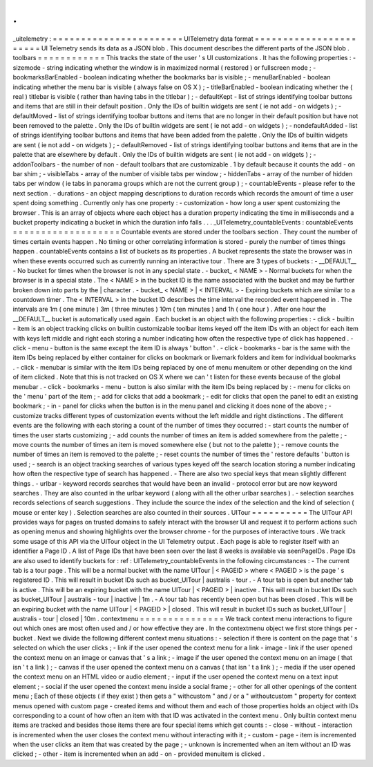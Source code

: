 .
.
_uitelemetry
:
=
=
=
=
=
=
=
=
=
=
=
=
=
=
=
=
=
=
=
=
=
=
=
UITelemetry
data
format
=
=
=
=
=
=
=
=
=
=
=
=
=
=
=
=
=
=
=
=
=
=
=
UI
Telemetry
sends
its
data
as
a
JSON
blob
.
This
document
describes
the
different
parts
of
the
JSON
blob
.
toolbars
=
=
=
=
=
=
=
=
=
=
=
=
This
tracks
the
state
of
the
user
'
s
UI
customizations
.
It
has
the
following
properties
:
-
sizemode
-
string
indicating
whether
the
window
is
in
maximized
normal
(
restored
)
or
fullscreen
mode
;
-
bookmarksBarEnabled
-
boolean
indicating
whether
the
bookmarks
bar
is
visible
;
-
menuBarEnabled
-
boolean
indicating
whether
the
menu
bar
is
visible
(
always
false
on
OS
X
)
;
-
titleBarEnabled
-
boolean
indicating
whether
the
(
real
)
titlebar
is
visible
(
rather
than
having
tabs
in
the
titlebar
)
;
-
defaultKept
-
list
of
strings
identifying
toolbar
buttons
and
items
that
are
still
in
their
default
position
.
Only
the
IDs
of
builtin
widgets
are
sent
(
ie
not
add
-
on
widgets
)
;
-
defaultMoved
-
list
of
strings
identifying
toolbar
buttons
and
items
that
are
no
longer
in
their
default
position
but
have
not
been
removed
to
the
palette
.
Only
the
IDs
of
builtin
widgets
are
sent
(
ie
not
add
-
on
widgets
)
;
-
nondefaultAdded
-
list
of
strings
identifying
toolbar
buttons
and
items
that
have
been
added
from
the
palette
.
Only
the
IDs
of
builtin
widgets
are
sent
(
ie
not
add
-
on
widgets
)
;
-
defaultRemoved
-
list
of
strings
identifying
toolbar
buttons
and
items
that
are
in
the
palette
that
are
elsewhere
by
default
.
Only
the
IDs
of
builtin
widgets
are
sent
(
ie
not
add
-
on
widgets
)
;
-
addonToolbars
-
the
number
of
non
-
default
toolbars
that
are
customizable
.
1
by
default
because
it
counts
the
add
-
on
bar
shim
;
-
visibleTabs
-
array
of
the
number
of
visible
tabs
per
window
;
-
hiddenTabs
-
array
of
the
number
of
hidden
tabs
per
window
(
ie
tabs
in
panorama
groups
which
are
not
the
current
group
)
;
-
countableEvents
-
please
refer
to
the
next
section
.
-
durations
-
an
object
mapping
descriptions
to
duration
records
which
records
the
amount
of
time
a
user
spent
doing
something
.
Currently
only
has
one
property
:
-
customization
-
how
long
a
user
spent
customizing
the
browser
.
This
is
an
array
of
objects
where
each
object
has
a
duration
property
indicating
the
time
in
milliseconds
and
a
bucket
property
indicating
a
bucket
in
which
the
duration
info
falls
.
.
.
_UITelemetry_countableEvents
:
countableEvents
=
=
=
=
=
=
=
=
=
=
=
=
=
=
=
=
=
=
=
Countable
events
are
stored
under
the
toolbars
section
.
They
count
the
number
of
times
certain
events
happen
.
No
timing
or
other
correlating
information
is
stored
-
purely
the
number
of
times
things
happen
.
countableEvents
contains
a
list
of
buckets
as
its
properties
.
A
bucket
represents
the
state
the
browser
was
in
when
these
events
occurred
such
as
currently
running
an
interactive
tour
.
There
are
3
types
of
buckets
:
-
__DEFAULT__
-
No
bucket
for
times
when
the
browser
is
not
in
any
special
state
.
-
bucket_
<
NAME
>
-
Normal
buckets
for
when
the
browser
is
in
a
special
state
.
The
<
NAME
>
in
the
bucket
ID
is
the
name
associated
with
the
bucket
and
may
be
further
broken
down
into
parts
by
the
|
character
.
-
bucket_
<
NAME
>
|
<
INTERVAL
>
-
Expiring
buckets
which
are
similar
to
a
countdown
timer
.
The
<
INTERVAL
>
in
the
bucket
ID
describes
the
time
interval
the
recorded
event
happened
in
.
The
intervals
are
1m
(
one
minute
)
3m
(
three
minutes
)
10m
(
ten
minutes
)
and
1h
(
one
hour
)
.
After
one
hour
the
__DEFAULT__
bucket
is
automatically
used
again
.
Each
bucket
is
an
object
with
the
following
properties
:
-
click
-
builtin
-
item
is
an
object
tracking
clicks
on
builtin
customizable
toolbar
items
keyed
off
the
item
IDs
with
an
object
for
each
item
with
keys
left
middle
and
right
each
storing
a
number
indicating
how
often
the
respective
type
of
click
has
happened
.
-
click
-
menu
-
button
is
the
same
except
the
item
ID
is
always
'
button
'
.
-
click
-
bookmarks
-
bar
is
the
same
with
the
item
IDs
being
replaced
by
either
container
for
clicks
on
bookmark
or
livemark
folders
and
item
for
individual
bookmarks
.
-
click
-
menubar
is
similar
with
the
item
IDs
being
replaced
by
one
of
menu
menuitem
or
other
depending
on
the
kind
of
item
clicked
.
Note
that
this
is
not
tracked
on
OS
X
where
we
can
'
t
listen
for
these
events
because
of
the
global
menubar
.
-
click
-
bookmarks
-
menu
-
button
is
also
similar
with
the
item
IDs
being
replaced
by
:
-
menu
for
clicks
on
the
'
menu
'
part
of
the
item
;
-
add
for
clicks
that
add
a
bookmark
;
-
edit
for
clicks
that
open
the
panel
to
edit
an
existing
bookmark
;
-
in
-
panel
for
clicks
when
the
button
is
in
the
menu
panel
and
clicking
it
does
none
of
the
above
;
-
customize
tracks
different
types
of
customization
events
without
the
left
middle
and
right
distinctions
.
The
different
events
are
the
following
with
each
storing
a
count
of
the
number
of
times
they
occurred
:
-
start
counts
the
number
of
times
the
user
starts
customizing
;
-
add
counts
the
number
of
times
an
item
is
added
somewhere
from
the
palette
;
-
move
counts
the
number
of
times
an
item
is
moved
somewhere
else
(
but
not
to
the
palette
)
;
-
remove
counts
the
number
of
times
an
item
is
removed
to
the
palette
;
-
reset
counts
the
number
of
times
the
'
restore
defaults
'
button
is
used
;
-
search
is
an
object
tracking
searches
of
various
types
keyed
off
the
search
location
storing
a
number
indicating
how
often
the
respective
type
of
search
has
happened
.
-
There
are
also
two
special
keys
that
mean
slightly
different
things
.
-
urlbar
-
keyword
records
searches
that
would
have
been
an
invalid
-
protocol
error
but
are
now
keyword
searches
.
They
are
also
counted
in
the
urlbar
keyword
(
along
with
all
the
other
urlbar
searches
)
.
-
selection
searches
records
selections
of
search
suggestions
.
They
include
the
source
the
index
of
the
selection
and
the
kind
of
selection
(
mouse
or
enter
key
)
.
Selection
searches
are
also
counted
in
their
sources
.
UITour
=
=
=
=
=
=
=
=
=
=
The
UITour
API
provides
ways
for
pages
on
trusted
domains
to
safely
interact
with
the
browser
UI
and
request
it
to
perform
actions
such
as
opening
menus
and
showing
highlights
over
the
browser
chrome
-
for
the
purposes
of
interactive
tours
.
We
track
some
usage
of
this
API
via
the
UITour
object
in
the
UI
Telemetry
output
.
Each
page
is
able
to
register
itself
with
an
identifier
a
Page
ID
.
A
list
of
Page
IDs
that
have
been
seen
over
the
last
8
weeks
is
available
via
seenPageIDs
.
Page
IDs
are
also
used
to
identify
buckets
for
:
ref
:
UITelemetry_countableEvents
in
the
following
circumstances
:
-
The
current
tab
is
a
tour
page
.
This
will
be
a
normal
bucket
with
the
name
UITour
|
<
PAGEID
>
where
<
PAGEID
>
is
the
page
'
s
registered
ID
.
This
will
result
in
bucket
IDs
such
as
bucket_UITour
|
australis
-
tour
.
-
A
tour
tab
is
open
but
another
tab
is
active
.
This
will
be
an
expiring
bucket
with
the
name
UITour
|
<
PAGEID
>
|
inactive
.
This
will
result
in
bucket
IDs
such
as
bucket_UITour
|
australis
-
tour
|
inactive
|
1m
.
-
A
tour
tab
has
recently
been
open
but
has
been
closed
.
This
will
be
an
expiring
bucket
with
the
name
UITour
|
<
PAGEID
>
|
closed
.
This
will
result
in
bucket
IDs
such
as
bucket_UITour
|
australis
-
tour
|
closed
|
10m
.
contextmenu
=
=
=
=
=
=
=
=
=
=
=
=
=
=
=
We
track
context
menu
interactions
to
figure
out
which
ones
are
most
often
used
and
/
or
how
effective
they
are
.
In
the
contextmenu
object
we
first
store
things
per
-
bucket
.
Next
we
divide
the
following
different
context
menu
situations
:
-
selection
if
there
is
content
on
the
page
that
'
s
selected
on
which
the
user
clicks
;
-
link
if
the
user
opened
the
context
menu
for
a
link
-
image
-
link
if
the
user
opened
the
context
menu
on
an
image
or
canvas
that
'
s
a
link
;
-
image
if
the
user
opened
the
context
menu
on
an
image
(
that
isn
'
t
a
link
)
;
-
canvas
if
the
user
opened
the
context
menu
on
a
canvas
(
that
isn
'
t
a
link
)
;
-
media
if
the
user
opened
the
context
menu
on
an
HTML
video
or
audio
element
;
-
input
if
the
user
opened
the
context
menu
on
a
text
input
element
;
-
social
if
the
user
opened
the
context
menu
inside
a
social
frame
;
-
other
for
all
other
openings
of
the
content
menu
;
Each
of
these
objects
(
if
they
exist
)
then
gets
a
"
withcustom
"
and
/
or
a
"
withoutcustom
"
property
for
context
menus
opened
with
custom
page
-
created
items
and
without
them
and
each
of
those
properties
holds
an
object
with
IDs
corresponding
to
a
count
of
how
often
an
item
with
that
ID
was
activated
in
the
context
menu
.
Only
builtin
context
menu
items
are
tracked
and
besides
those
items
there
are
four
special
items
which
get
counts
:
-
close
-
without
-
interaction
is
incremented
when
the
user
closes
the
context
menu
without
interacting
with
it
;
-
custom
-
page
-
item
is
incremented
when
the
user
clicks
an
item
that
was
created
by
the
page
;
-
unknown
is
incremented
when
an
item
without
an
ID
was
clicked
;
-
other
-
item
is
incremented
when
an
add
-
on
-
provided
menuitem
is
clicked
.
